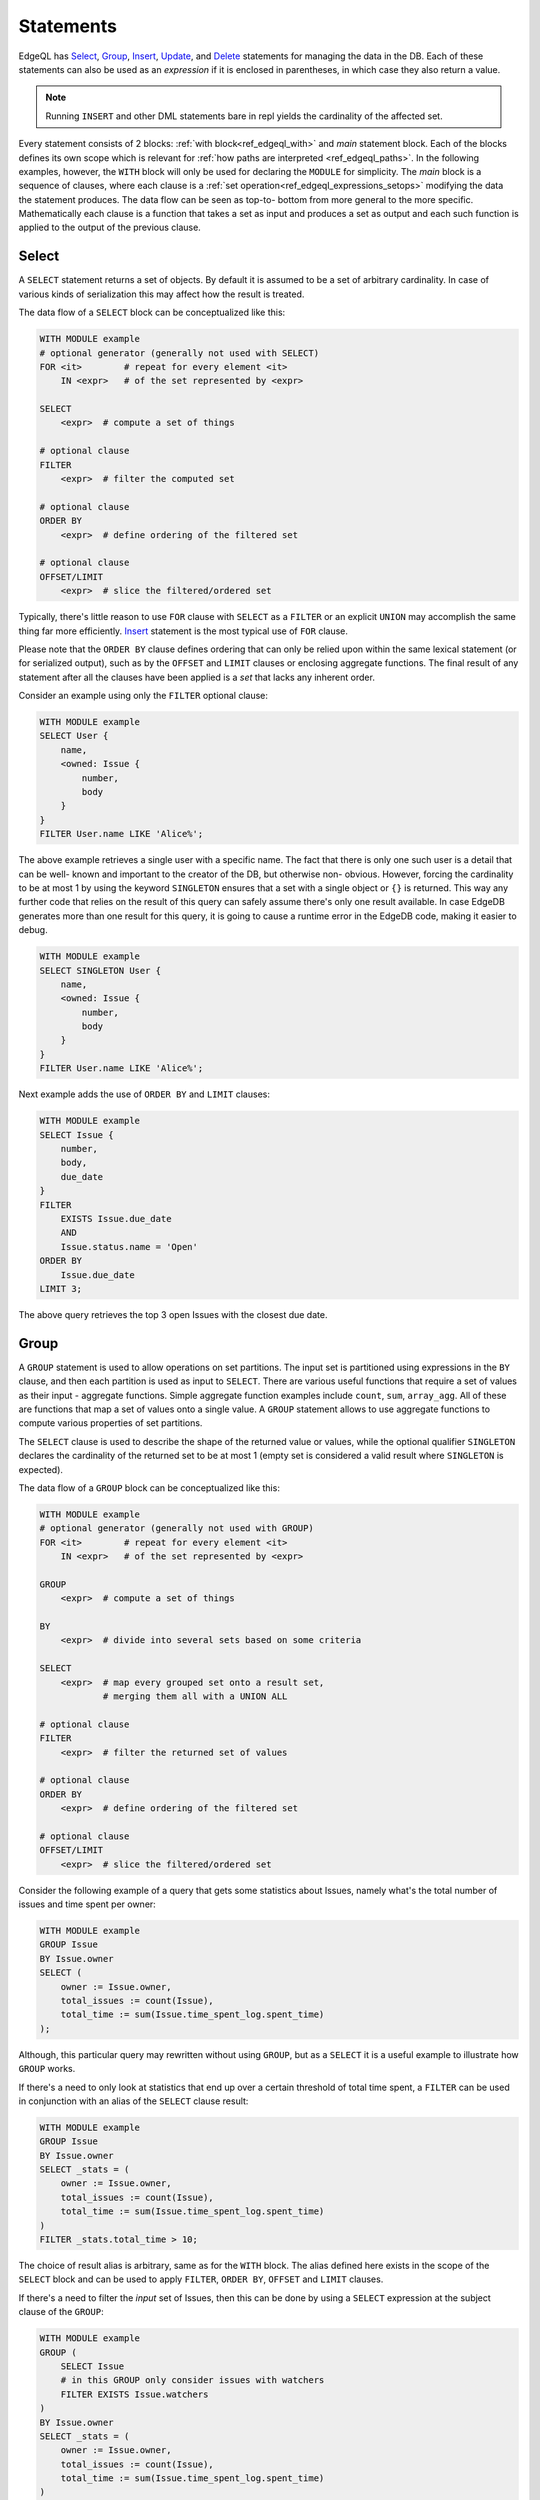 .. _ref_edgeql_statements:


Statements
==========

EdgeQL has Select_, Group_, Insert_, Update_, and Delete_ statements
for managing the data in the DB. Each of these statements can also be
used as an *expression* if it is enclosed in parentheses, in which
case they also return a value.

.. note::

    Running ``INSERT`` and other DML statements bare in repl yields
    the cardinality of the affected set.

Every statement consists of 2 blocks: :ref:`with
block<ref_edgeql_with>` and *main* statement block. Each of the blocks
defines its own scope which is relevant for
:ref:`how paths are interpreted <ref_edgeql_paths>`. In the following
examples, however, the ``WITH`` block will only be used for declaring
the ``MODULE`` for simplicity. The *main* block is a sequence of
clauses, where each clause is a
:ref:`set operation<ref_edgeql_expressions_setops>` modifying the
data the statement produces. The data flow can be seen as top-to-
bottom from more general to the more specific. Mathematically each
clause is a function that takes a set as input and produces a set as
output and each such function is applied to the output of the previous
clause.

Select
------

A ``SELECT`` statement returns a set of objects. By default it is
assumed to be a set of arbitrary cardinality. In case of various kinds
of serialization this may affect how the result is treated.

The data flow of a ``SELECT`` block can be conceptualized like this:

.. code-block:: pseudo-eql

    WITH MODULE example
    # optional generator (generally not used with SELECT)
    FOR <it>        # repeat for every element <it>
        IN <expr>   # of the set represented by <expr>

    SELECT
        <expr>  # compute a set of things

    # optional clause
    FILTER
        <expr>  # filter the computed set

    # optional clause
    ORDER BY
        <expr>  # define ordering of the filtered set

    # optional clause
    OFFSET/LIMIT
        <expr>  # slice the filtered/ordered set

Typically, there's little reason to use ``FOR`` clause with ``SELECT``
as a ``FILTER`` or an explicit ``UNION`` may accomplish the same thing
far more efficiently. Insert_ statement is the most typical use of
``FOR`` clause.

Please note that the ``ORDER BY`` clause defines ordering that can
only be relied upon within the same lexical statement (or for
serialized output), such as by the ``OFFSET`` and ``LIMIT`` clauses or
enclosing aggregate functions. The final result of any statement after
all the clauses have been applied is a *set* that lacks any inherent
order.

Consider an example using only the ``FILTER`` optional clause:

.. code-block:: eql

    WITH MODULE example
    SELECT User {
        name,
        <owned: Issue {
            number,
            body
        }
    }
    FILTER User.name LIKE 'Alice%';

The above example retrieves a single user with a specific name. The
fact that there is only one such user is a detail that can be well-
known and important to the creator of the DB, but otherwise non-
obvious. However, forcing the cardinality to be at most 1 by using the
keyword ``SINGLETON`` ensures that a set with a single object or
``{}`` is returned. This way any further code that relies on the
result of this query can safely assume there's only one result
available. In case EdgeDB generates more than one result for this
query, it is going to cause a runtime error in the EdgeDB code, making
it easier to debug.

.. code-block:: eql

    WITH MODULE example
    SELECT SINGLETON User {
        name,
        <owned: Issue {
            number,
            body
        }
    }
    FILTER User.name LIKE 'Alice%';

Next example adds the use of ``ORDER BY`` and ``LIMIT`` clauses:

.. code-block:: eql

    WITH MODULE example
    SELECT Issue {
        number,
        body,
        due_date
    }
    FILTER
        EXISTS Issue.due_date
        AND
        Issue.status.name = 'Open'
    ORDER BY
        Issue.due_date
    LIMIT 3;

The above query retrieves the top 3 open Issues with the closest due
date.


Group
-----

A ``GROUP`` statement is used to allow operations on set partitions.
The input set is partitioned using expressions in the ``BY`` clause,
and then each partition is used as input to ``SELECT``. There are
various useful functions that require a set of values as their input -
aggregate functions. Simple aggregate function examples include
``count``, ``sum``, ``array_agg``. All of these are functions that map
a set of values onto a single value. A ``GROUP`` statement allows to
use aggregate functions to compute various properties of set
partitions.

The ``SELECT`` clause is used to describe the shape of the returned
value or values, while the optional qualifier ``SINGLETON`` declares
the cardinality of the returned set to be at most 1 (empty set is
considered a valid result where ``SINGLETON`` is expected).

The data flow of a ``GROUP`` block can be conceptualized like this:

.. code-block:: pseudo-eql

    WITH MODULE example
    # optional generator (generally not used with GROUP)
    FOR <it>        # repeat for every element <it>
        IN <expr>   # of the set represented by <expr>

    GROUP
        <expr>  # compute a set of things

    BY
        <expr>  # divide into several sets based on some criteria

    SELECT
        <expr>  # map every grouped set onto a result set,
                # merging them all with a UNION ALL

    # optional clause
    FILTER
        <expr>  # filter the returned set of values

    # optional clause
    ORDER BY
        <expr>  # define ordering of the filtered set

    # optional clause
    OFFSET/LIMIT
        <expr>  # slice the filtered/ordered set

Consider the following example of a query that gets some statistics
about Issues, namely what's the total number of issues and time spent
per owner:

.. code-block:: eql

    WITH MODULE example
    GROUP Issue
    BY Issue.owner
    SELECT (
        owner := Issue.owner,
        total_issues := count(Issue),
        total_time := sum(Issue.time_spent_log.spent_time)
    );

Although, this particular query may rewritten without using ``GROUP``,
but as a ``SELECT`` it is a useful example to illustrate how ``GROUP``
works.

If there's a need to only look at statistics that end up over a
certain threshold of total time spent, a ``FILTER`` can be used in
conjunction with an alias of the ``SELECT`` clause result:

.. code-block:: eql

    WITH MODULE example
    GROUP Issue
    BY Issue.owner
    SELECT _stats = (
        owner := Issue.owner,
        total_issues := count(Issue),
        total_time := sum(Issue.time_spent_log.spent_time)
    )
    FILTER _stats.total_time > 10;

The choice of result alias is arbitrary, same as for the ``WITH``
block. The alias defined here exists in the scope of the ``SELECT``
block and can be used to apply ``FILTER``, ``ORDER BY``, ``OFFSET``
and ``LIMIT`` clauses.

If there's a need to filter the *input* set of Issues, then this can
be done by using a ``SELECT`` expression at the subject clause of the
``GROUP``:

.. code-block:: eql

    WITH MODULE example
    GROUP (
        SELECT Issue
        # in this GROUP only consider issues with watchers
        FILTER EXISTS Issue.watchers
    )
    BY Issue.owner
    SELECT _stats = (
        owner := Issue.owner,
        total_issues := count(Issue),
        total_time := sum(Issue.time_spent_log.spent_time)
    )
    FILTER _stats.total_time > 10;

Just as is the case with Select_, ``FOR`` clause is not typically used
here.

Insert
------

``INSERT`` allows creating new objects in EdgeDB. Notice that
generally ``id`` is not specified at creation time (although it can
be) and will be automatically generated by EdgeDB.

The data flow of an ``INSERT`` block can be conceptualized like this:

.. code-block:: pseudo-eql

    WITH MODULE example
    # optional generator
    FOR <it>        # repeat for every element <it>
        IN <expr>   # of the set represented by <expr>

    INSERT
        <obj>           # create the following object



Notice that there are no other clauses except ``FOR`` in the
``INSERT`` statement. This is because it is a mutation statement and
not typically used to query the DB. It is still possible to use an
explicit ``SELECT`` statement and treat ``INSERT`` as an expression
the statement operates if filtering, ordering and slicing the results
of a mutation is required.

Here's a simple example of an ``INSERT`` statement creating a new user:

.. code-block:: eql

    WITH MODULE example
    INSERT User {
        name := 'Bob Johnson'
    };

``INSERT`` is not only a statement, but also an expression and as such
is has a value of the set of objects that has been created.

.. code-block:: eql

    WITH MODULE example
    INSERT Issue {
        number := '100',
        body := 'Fix errors in INSERT',
        owner := (
            SELECT User FILTER User.name = 'Bob Johnson'
        )
    };

It is possible to create nested objects in a single ``INSERT``
statement as an atomic operation.

.. code-block:: eql

    WITH MODULE example
    INSERT Issue {
        number := '101',
        body := 'Nested INSERT',
        owner: User{
            name := 'Nested User'
        }
    };

The above statement will create a new ``Issue`` as well as a new
``User`` as the owner of the ``Issue``. It will also return the new
``Issue`` linked to the new ``User`` if the statement is used as an
expression.

It is also possible to create new objects based on some existing data
either provided as an explicit list (possibly automatically generated
by some tool) or a query.

.. code-block:: eql

    # example of a bulk insert of users based on explicitly provided
    # data
    WITH MODULE example
    FOR x IN {'Alice', 'Bob', 'Carol', 'Dave'}
    INSERT User {
        name := x
    };

    # example of a bulk insert of issues based on a query
    WITH
        MODULE example,
        Elvis := (SELECT User FILTER .name = 'Elvis'),
        Open := (SELECT Status FILTER .name = 'Open')
    FOR Q IN (SELECT User FILTER .name ILIKE 'A%')
    INSERT Issue {
        name := Q.name + ' access problem',
        body := 'This user was affected by recent system glitch',
        owner := Elvis,
        status := Open
    };

The clause ``FOR <x> IN <expr>`` allows to perform bulk inserts. It is
equivalent to invoking ``INSERT`` statement separately once for every
element of the set generated by the provided expression all in a
single transaction. See :ref:`Usage of FOR clause<ref_edgeql_forclause>`
for more details.


Update
------

It is possible to update already existing objects via ``UPDATE``
statement. An update can target a single object or be a bulk update.
If used as an expression, it will return the set of objects on which
it operated.

The data flow of an ``UPDATE`` block can be conceptualized like this:

.. code-block:: pseudo-eql

    WITH MODULE example
    # optional generator (uncommon for UPDATE)
    FOR <it>        # repeat for every element <it>
        IN <expr>   # of the set represented by <expr>

    UPDATE
        <expr>  # compute a set of things

    # optional clause
    FILTER
        <expr>  # filter the computed set

    SET
        <expr>  # update objects based on the
                # computed/filtered set

Notice that there are no ``ORDER``, ``OFFSET`` or ``LIMIT`` clauses in
the ``UPDATE`` statement. This is because it is a mutation statement
and not typically used to query the DB.

Here are a couple of examples of using the ``UPDATE`` statement:

.. code-block:: eql

    # update the user with the name 'Alice Smith'
    WITH MODULE example
    UPDATE User
    FILTER User.name = 'Alice Smith'
    SET {
        name := 'Alice J. Smith'
    };

    # update all users whose name is 'Bob'
    WITH MODULE example
    UPDATE User
    FILTER User.name LIKE 'Bob%'
    SET {
        name := User.name + '*'
    };

The clause ``FOR <x> IN <expr>`` allows to express certain bulk
updates more clearly. See :ref:`Usage of FOR clause<ref_edgeql_forclause>`
for more details.


Delete
------

``DELETE`` statement removes the specified set of objects from the
database. Therefore, a ``FILTER`` can be applied to the set being
removed, while the ``DELETE`` statement itself does not have a
``FILTER`` clause. Just like ``INSERT`` if used as an expression it
will return the set of removed objects.

The data flow of a ``DELETE`` block can be conceptualized like this:

.. code-block:: pseudo-eql

    WITH MODULE example
    # optional generator (very uncommon for DELETE)
    FOR <it>        # repeat for every element <it>
        IN <expr>   # of the set represented by <expr>

    DELETE
        <expr>  # create the following object

Here's a simple example of deleting a specific user:

.. code-block:: eql

    WITH MODULE example
    DELETE (SELECT User
            FILTER User.name = 'Alice Smith');

Notice that there are no other clauses except ``FOR`` in the
``DELETE`` statement. This is because it is a mutation statement and
not typically used to query the DB. Even the ``FOR`` clause is very
uncommon with the ``DELETE`` statement as most fine-tuned filtering is
better done by a nested ``SELECT``:

.. code-block:: eql

    WITH MODULE example
    DELETE (SELECT User
            FILTER User.name = {'Alice Smith', 'Bob Johnson'});
